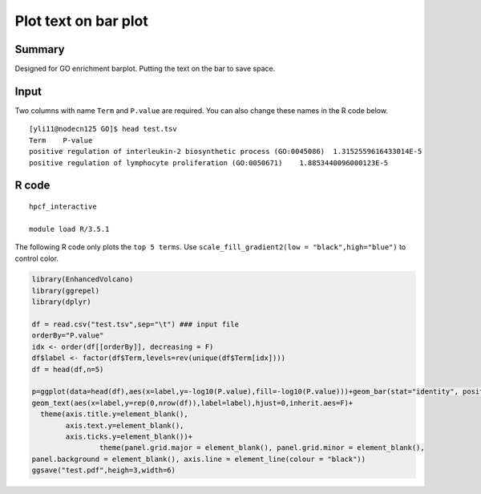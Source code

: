 Plot text on bar plot
====================

Summary
^^^^^^

Designed for GO enrichment barplot. Putting the text on the bar to save space.


.. image:: ../../images/text_barplot.png
	:align: center


Input
^^^^^

Two columns with name ``Term`` and ``P.value`` are required. You can also change these names in the R code below.


::

	[yli11@nodecn125 GO]$ head test.tsv
	Term	P-value
	positive regulation of interleukin-2 biosynthetic process (GO:0045086)	1.3152559616433014E-5
	positive regulation of lymphocyte proliferation (GO:0050671)	1.8853440096000123E-5


R code
^^^^^^

::

	hpcf_interactive

	module load R/3.5.1


The following R code only plots the ``top 5 terms``. Use ``scale_fill_gradient2(low = "black",high="blue")`` to control color.

.. code-block:: R


	library(EnhancedVolcano)
	library(ggrepel)
	library(dplyr)

	df = read.csv("test.tsv",sep="\t") ### input file
	orderBy="P.value"
	idx <- order(df[[orderBy]], decreasing = F)
	df$label <- factor(df$Term,levels=rev(unique(df$Term[idx])))
	df = head(df,n=5)

	p=ggplot(data=head(df),aes(x=label,y=-log10(P.value),fill=-log10(P.value)))+geom_bar(stat="identity", position=position_identity(),alpha=0.4)+coord_flip() +scale_fill_gradient2(low = "black",high="blue")+ylim(c(0, 5))+guides(fill=FALSE)+
	geom_text(aes(x=label,y=rep(0,nrow(df)),label=label),hjust=0,inherit.aes=F)+
	  theme(axis.title.y=element_blank(),
	        axis.text.y=element_blank(),
	        axis.ticks.y=element_blank())+
	                theme(panel.grid.major = element_blank(), panel.grid.minor = element_blank(),
	panel.background = element_blank(), axis.line = element_line(colour = "black"))
	ggsave("test.pdf",heigh=3,width=6)

